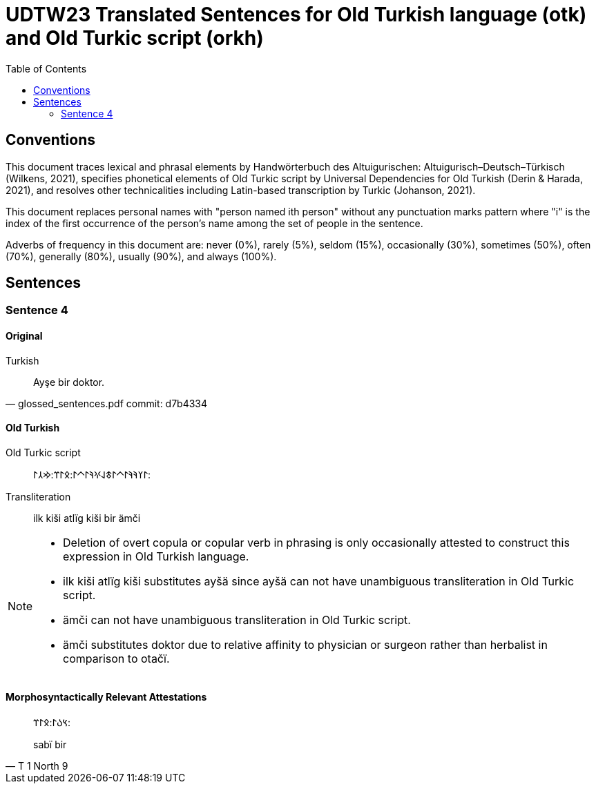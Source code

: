 = UDTW23 Translated Sentences for Old Turkish language (otk) and Old Turkic script (orkh)
:toc:

== Conventions

This document traces lexical and phrasal elements by Handwörterbuch des Altuigurischen: Altuigurisch–Deutsch–Türkisch (Wilkens, 2021), specifies phonetical elements of Old Turkic script by Universal Dependencies for Old Turkish (Derin & Harada, 2021), and resolves other technicalities including Latin-based transcription by Turkic (Johanson, 2021).

This document replaces personal names with "person named ith person" without any punctuation marks pattern where "i" is the index of the first occurrence of the person's name among the set of people in the sentence.

Adverbs of frequency in this document are: never (0%), rarely (5%), seldom (15%), occasionally (30%), sometimes (50%), often (70%), generally (80%), usually (90%), and always (100%).

== Sentences

=== Sentence 4

==== Original

.Turkish
[quote, glossed_sentences.pdf commit: d7b4334]
____
Ayşe bir doktor.
____

==== Old Turkish

Old Turkic script::
&#x10C03;&#x10C20;&#x10C1A;&#x10C1A;&#x10C03;&#x10C40;&#x10C03;&#x10C43;&#x10C1E;&#x10C0D;&#x10C1A;&#x10C03;&#x10C40;&#x10C03;:&#x10C0B;&#x10C03;&#x10C3C;:&#x10C22;&#x10C32;&#x10C03;:
Transliteration::
ilk kiši atlïg kiši bir ämči

[NOTE]
====
* Deletion of overt copula or copular verb in phrasing is only occasionally attested to construct this expression in Old Turkish language.
* ilk kiši atlïg kiši substitutes ayšä since ayšä can not have unambiguous transliteration in Old Turkic script.
* ämči can not have unambiguous transliteration in Old Turkic script.
* ämči substitutes doktor due to relative affinity to physician or surgeon rather than herbalist in comparison to otačï.
====

==== Morphosyntactically Relevant Attestations

[quote, T 1 North 9]
____
&#x10C3D;&#x10C09;&#x10C03;:&#x10C0B;&#x10C03;&#x10C3C;:

sabï bir
____
